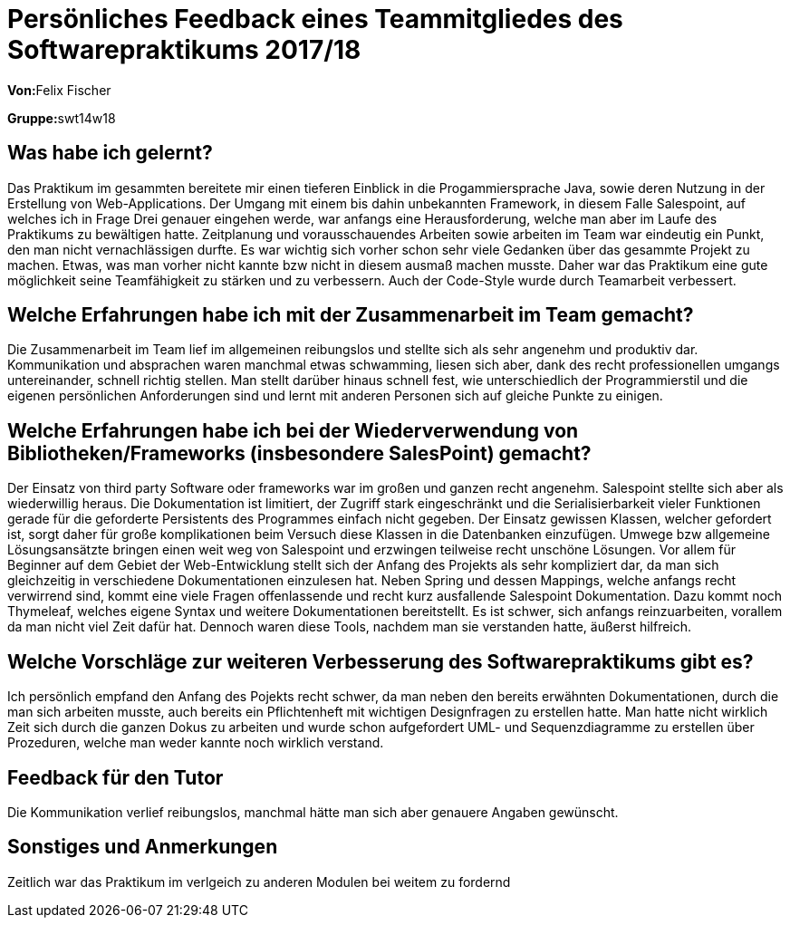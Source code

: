 ﻿= Persönliches Feedback eines Teammitgliedes des Softwarepraktikums 2017/18
// Auch wenn der Bogen nicht anonymisiert ist, dürfen Sie gern Ihre Meinung offen kundtun.
// Sowohl positive als auch negative Anmerkungen werden gern gesehen und zur stetigen Verbesserung genutzt.
// Versuchen Sie in dieser Auswertung also stets sowohl Positives wie auch Negatives zu erwähnen.

**Von:**Felix Fischer

**Gruppe:**swt14w18

== Was habe ich gelernt?
Das Praktikum im gesammten bereitete mir einen tieferen Einblick in die Progammiersprache Java, sowie deren Nutzung in der Erstellung von Web-Applications.
Der Umgang mit einem bis dahin unbekannten Framework, in diesem Falle Salespoint, auf welches ich in Frage Drei genauer eingehen werde, war anfangs eine Herausforderung, welche man
aber im Laufe des Praktikums zu bewältigen hatte.
Zeitplanung und vorausschauendes Arbeiten sowie arbeiten im Team war eindeutig ein Punkt, den man nicht vernachlässigen durfte. Es war wichtig sich vorher schon sehr viele Gedanken über das gesammte Projekt zu machen. Etwas, was man vorher nicht kannte bzw nicht in diesem ausmaß machen musste.
Daher war das Praktikum eine gute möglichkeit seine Teamfähigkeit zu stärken und zu verbessern.
Auch der Code-Style wurde durch Teamarbeit verbessert.


== Welche Erfahrungen habe ich mit der Zusammenarbeit im Team gemacht?
Die Zusammenarbeit im Team lief im allgemeinen reibungslos und stellte sich als sehr angenehm und produktiv dar. 
Kommunikation und absprachen waren manchmal etwas schwamming, liesen sich aber, dank des recht professionellen umgangs untereinander, schnell richtig stellen.
Man stellt darüber hinaus schnell fest, wie unterschiedlich der Programmierstil und die eigenen persönlichen Anforderungen sind und lernt mit anderen Personen sich auf gleiche Punkte zu einigen.


== Welche Erfahrungen habe ich bei der Wiederverwendung von Bibliotheken/Frameworks (insbesondere SalesPoint) gemacht?
Der Einsatz von third party Software oder frameworks war im großen und ganzen recht angenehm. Salespoint stellte sich aber als wiederwillig heraus. Die Dokumentation ist limitiert, der Zugriff stark eingeschränkt und die Serialisierbarkeit vieler Funktionen 
gerade für die geforderte Persistents des Programmes einfach nicht gegeben. Der Einsatz gewissen Klassen, welcher gefordert ist, sorgt daher für große komplikationen beim Versuch diese Klassen in die Datenbanken einzufügen.
Umwege bzw allgemeine Lösungsansätzte bringen einen weit weg von Salespoint und erzwingen teilweise recht unschöne Lösungen.
Vor allem für Beginner auf dem Gebiet der Web-Entwicklung stellt sich der Anfang des Projekts als sehr kompliziert dar, da man sich gleichzeitig in verschiedene Dokumentationen einzulesen hat. Neben Spring und dessen Mappings, welche anfangs recht verwirrend sind, kommt eine viele Fragen offenlassende und recht kurz ausfallende Salespoint Dokumentation.
Dazu kommt noch Thymeleaf, welches eigene Syntax und weitere Dokumentationen bereitstellt.
Es ist schwer, sich anfangs reinzuarbeiten, vorallem da man nicht viel Zeit dafür hat. Dennoch waren diese Tools, nachdem man sie verstanden hatte, äußerst hilfreich. 

== Welche Vorschläge zur weiteren Verbesserung des Softwarepraktikums gibt es?
Ich persönlich empfand den Anfang des Pojekts recht schwer, da man neben den bereits erwähnten Dokumentationen, durch die man sich arbeiten musste, auch bereits ein Pflichtenheft mit wichtigen Designfragen zu erstellen hatte.
Man hatte nicht wirklich Zeit sich durch die ganzen Dokus zu arbeiten und wurde schon aufgefordert UML- und Sequenzdiagramme zu erstellen über Prozeduren, welche man weder kannte noch wirklich verstand.

== Feedback für den Tutor
Die Kommunikation verlief reibungslos, manchmal hätte man sich aber genauere Angaben gewünscht.

== Sonstiges und Anmerkungen
Zeitlich war das Praktikum im verlgeich zu anderen Modulen bei weitem zu fordernd
